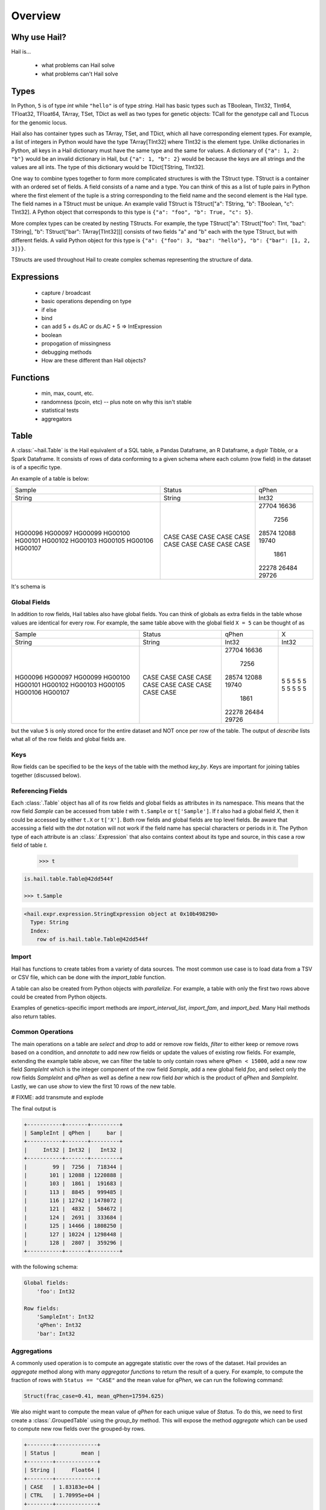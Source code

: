 .. _sec-overview:

.. py:currentmodule:: hail

========
Overview
========

-------------
Why use Hail?
-------------

Hail is...

  - what problems can Hail solve
  - what problems can't Hail solve

-----
Types
-----

In Python, ``5`` is of type `int` while ``"hello"`` is of type `string`. Hail has
basic types such as TBoolean,
TInt32, TInt64, TFloat32, TFloat64, TArray, TSet, TDict as well as two types for
genetic objects: TCall for the genotype call and TLocus for the genomic locus.

Hail also has container types such as TArray, TSet, and TDict, which all have
corresponding element types. For example, a list of integers
in Python would have the type TArray[TInt32] where TInt32 is the element type. Unlike
dictionaries in Python, all keys in a Hail dictionary must have the same type
and the same for values. A dictionary of ``{"a": 1, 2: "b"}`` would be an invalid
dictionary in Hail, but ``{"a": 1, "b": 2}`` would be because the keys are all
strings and the values are all ints. The type of this dictionary would be
TDict[TString, TInt32].

One way to combine types together to form more complicated structures is with the
TStruct type. TStruct is a container with an ordered set of fields. A
field consists of a name and a type. You can think of this as a list of tuple
pairs in Python where the first element of the tuple is a string corresponding to
the field name and the second element is the Hail type. The field names in a TStruct
must be unique. An example valid TStruct is
TStruct["a": TString, "b": TBoolean, "c": TInt32]. A Python object that corresponds
to this type is ``{"a": "foo", "b": True, "c": 5}``.

More complex types can be created by nesting TStructs. For example, the type
TStruct["a": TStruct["foo": TInt, "baz": TString], "b": TStruct["bar": TArray[TInt32]]] consists
of two fields "a" and "b" each with the type TStruct, but with different fields.
A valid Python object for this type is ``{"a": {"foo": 3, "baz": "hello"}, "b":
{"bar": [1, 2, 3]}}``.

TStructs are used throughout Hail to create complex schemas representing
the structure of data.

-----------
Expressions
-----------
  - capture / broadcast
  - basic operations depending on type
  - if else
  - bind
  - can add 5 + ds.AC or ds.AC + 5 => IntExpression
  - boolean
  - propogation of missingness
  - debugging methods
  - How are these different than Hail objects?

---------
Functions
---------
  - min, max, count, etc.
  - randomness (pcoin, etc) -- plus note on why this isn't stable
  - statistical tests
  - aggregators

-----
Table
-----

A :class:`~hail.Table` is the Hail equivalent of a SQL table, a Pandas Dataframe, an R Dataframe,
a dyplr Tibble, or a Spark Dataframe. It consists of rows of data conforming to
a given schema where each column (row field) in the dataset is of a specific type.

An example of a table is below:

+---------+---------+-------+
| Sample  | Status  | qPhen |
+---------+---------+-------+
| String  | String  | Int32 |
+---------+---------+-------+
| HG00096 | CASE    | 27704 |
| HG00097 | CASE    | 16636 |
| HG00099 | CASE    |  7256 |
| HG00100 | CASE    | 28574 |
| HG00101 | CASE    | 12088 |
| HG00102 | CASE    | 19740 |
| HG00103 | CASE    |  1861 |
| HG00105 | CASE    | 22278 |
| HG00106 | CASE    | 26484 |
| HG00107 | CASE    | 29726 |
+---------+---------+-------+

It's schema is

.. code-block::text

    TStruct(Sample=TString, Status=TString, qPhen = TInt32)


Global Fields
=============

In addition to row fields, Hail tables also have global fields. You can think of globals as
extra fields in the table whose values are identical for every row. For example,
the same table above with the global field ``X = 5`` can be thought of as

+---------+---------+-------+-------+
| Sample  | Status  | qPhen |     X |
+---------+---------+-------+-------+
| String  | String  | Int32 | Int32 |
+---------+---------+-------+-------+
| HG00096 | CASE    | 27704 |     5 |
| HG00097 | CASE    | 16636 |     5 |
| HG00099 | CASE    |  7256 |     5 |
| HG00100 | CASE    | 28574 |     5 |
| HG00101 | CASE    | 12088 |     5 |
| HG00102 | CASE    | 19740 |     5 |
| HG00103 | CASE    |  1861 |     5 |
| HG00105 | CASE    | 22278 |     5 |
| HG00106 | CASE    | 26484 |     5 |
| HG00107 | CASE    | 29726 |     5 |
+---------+---------+-------+-------+

but the value ``5`` is only stored once for the entire dataset and NOT once per
row of the table. The output of `describe` lists what all of the row
fields and global fields are.

.. code-block::text

    Global fields:
        'X': Int32

    Row fields:
        'Sample': String
        'Status': String
        'qPhen': Int32


Keys
====

Row fields can be specified to be the keys of the table with the method `key_by`.
Keys are important for joining tables together (discussed below).

Referencing Fields
==================

Each :class:`.Table` object has all of its row fields and global fields as
attributes in its namespace. This means that the row field `Sample` can be accessed
from table `t` with ``t.Sample`` or ``t['Sample']``. If `t` also had a global field `X`,
then it could be accessed by either ``t.X`` or ``t['X']``. Both row fields and global
fields are top level fields. Be aware that accessing a field with the `dot` notation will not work
if the field name has special characters or periods in it. The Python type of each
attribute is an :class:`.Expression` that also contains context about its type and source,
in this case a row field of table `t`.

    >>> t

.. code-block:: text

    is.hail.table.Table@42dd544f

    >>> t.Sample

.. code-block:: text

    <hail.expr.expression.StringExpression object at 0x10b498290>
      Type: String
      Index:
        row of is.hail.table.Table@42dd544f

Import
======

Hail has functions to create tables from a variety of data sources.
The most common use case is to load data from a TSV or CSV file, which can be
done with the `import_table` function.

.. doctest::

    t = methods.import_table("data/kt_example1.tsv", impute=True)

A table can also be created from Python
objects with `parallelize`. For example, a table with only the first two rows
above could be created from Python objects.

.. doctest::

    rows = [{"Sample": "HG00096", "Status": "CASE", "qPhen": 27704},
            {"Sample": "HG00097", "Status": "CASE", "qPhen": 16636}]

    schema = TStruct(["Sample", "Status", "qPhen"], [TString(), TString(), TInt32()])

    t_new = Table.parallelize(rows, schema)

Examples of genetics-specific import methods are
`import_interval_list`, `import_fam`, and `import_bed`. Many Hail methods also
return tables.

Common Operations
=================

The main operations on a table are `select` and `drop` to add or remove row fields,
`filter` to either keep or remove rows based on a condition, and `annotate` to add
new row fields or update the values of existing row fields. For example, extending
the example table above, we can filter the table to only contain rows where
``qPhen < 15000``, add a new row field `SampleInt` which is the integer component of the row
field `Sample`, add a new global field `foo`, and select only the row fields `SampleInt` and
`qPhen` as well as define a new row field `bar` which is the product of `qPhen` and `SampleInt`.
Lastly, we can use `show` to view the first 10 rows of the new table.


# FIXME: add transmute and explode

.. doctest::

    t_new = t.filter(t['qPhen'] < 15000)
    t_new = t_new.annotate(SampleInt = t.Sample.replace("HG", "").to_int32())
    t_new = t_new.annotate_globals(foo = 131)
    t_new = t_new.select(t['SampleInt'], t['qPhen'], bar = t['qPhen'] * t['SampleInt'])
    t_new.show()

The final output is

.. code-block:: text

    +-----------+-------+---------+
    | SampleInt | qPhen |     bar |
    +-----------+-------+---------+
    |     Int32 | Int32 |   Int32 |
    +-----------+-------+---------+
    |        99 |  7256 |  718344 |
    |       101 | 12088 | 1220888 |
    |       103 |  1861 |  191683 |
    |       113 |  8845 |  999485 |
    |       116 | 12742 | 1478072 |
    |       121 |  4832 |  584672 |
    |       124 |  2691 |  333684 |
    |       125 | 14466 | 1808250 |
    |       127 | 10224 | 1298448 |
    |       128 |  2807 |  359296 |
    +-----------+-------+---------+

with the following schema:

.. code-block:: text

    Global fields:
        'foo': Int32

    Row fields:
        'SampleInt': Int32
        'qPhen': Int32
        'bar': Int32

Aggregations
============

A commonly used operation is to compute an aggregate statistic over the rows of
the dataset. Hail provides an `aggregate`
method along with many `aggregator functions` to return the result of a query.
For example, to compute the fraction of rows with ``Status == "CASE"`` and the
mean value for `qPhen`, we can run the following command:

.. doctest::

    result = t.aggregate(frac_case = agg.fraction(t.Status == "CASE"),
                         mean_qPhen = agg.mean(t.qPhen))
    result

.. code-block:: text

    Struct(frac_case=0.41, mean_qPhen=17594.625)

We also might want to compute the mean value of `qPhen` for each unique value of `Status`.
To do this, we need to first create a :class:`.GroupedTable` using the `group_by` method. This
will expose the method `aggregate` which can be used to compute new row fields
over the grouped-by rows.

.. doctest::

    t_agg = (t.group_by('Status')
              .aggregate(mean = agg.mean(t['qPhen'])))
    t_agg.show()


.. code-block:: text

    +--------+-------------+
    | Status |        mean |
    +--------+-------------+
    | String |     Float64 |
    +--------+-------------+
    | CASE   | 1.83183e+04 |
    | CTRL   | 1.70995e+04 |
    +--------+-------------+

Joins
=====

To join the row fields of two tables together, Hail provides a `join` method with
options for how to join the rows together (left, right, inner, outer). The tables are
joined by the row fields designated as keys. The number of keys and their types
must be identical between the two tables. However, the names of the keys do not
need to be identical. Use the `key` attribute to view the current
table row keys and the `key_by` method to change the table keys. If top level
row field names overlap between the two tables, the second table's field names
will be appended with a unique identifier "_N".

.. doctest::

    t1 = t.key_by('Sample')
    t2 = (functions.import_table("data/kt_example2.tsv", impute=True)
                   .key_by('Sample'))

    t_join = t1.join(t2)
    t_join.show()

.. code-block:: text

    +---------+--------+-------+-------------+--------+
    | Sample  | Status | qPhen |      qPhen2 | qPhen3 |
    +---------+--------+-------+-------------+--------+
    | String  | String | Int32 |     Float64 |  Int32 |
    +---------+--------+-------+-------------+--------+
    | HG00097 | CASE   | 16636 | 3.32720e+03 |  16626 |
    | HG00128 | CASE   |  2807 | 5.61400e+02 |   2797 |
    | HG00111 | CASE   | 30065 | 6.01300e+03 |  30055 |
    | HG00122 | CASE   |    NA | 0.00000e+00 |    -10 |
    | HG00107 | CASE   | 29726 | 5.94520e+03 |  29716 |
    | HG00136 | CASE   | 12348 | 2.46960e+03 |  12338 |
    | HG00113 | CASE   |  8845 | 1.76900e+03 |   8835 |
    | HG00103 | CASE   |  1861 | 3.72200e+02 |   1851 |
    | HG00120 | CASE   | 19599 | 3.91980e+03 |  19589 |
    | HG00114 | CASE   | 31255 | 6.25100e+03 |  31245 |
    +---------+--------+-------+-------------+--------+

In addition to using the `join` method, Hail provides an additional join syntax
using Python's bracket notation. For example, below we add the column `qPhen2` from table
2 to table 1 by joining on the row field `Sample`:

.. doctest::

    t1 = t1.annotate(qPhen2 = t2[t.Sample].qPhen2)
    t1.show()

.. code-block:: text

    +---------+--------+-------+-------------+
    | Sample  | Status | qPhen |      qPhen2 |
    +---------+--------+-------+-------------+
    | String  | String | Int32 |     Float64 |
    +---------+--------+-------+-------------+
    | HG00180 | CTRL   | 27337 |          NA |
    | HG00160 | CTRL   | 29590 |          NA |
    | HG00141 | CTRL   | 25689 |          NA |
    | HG00097 | CASE   | 16636 | 3.32720e+03 |
    | HG00145 | CTRL   |  7641 |          NA |
    | HG00158 | CTRL   | 12369 |          NA |
    | HG00243 | CTRL   | 18065 |          NA |
    | HG00128 | CASE   |  2807 | 5.61400e+02 |
    | HG00234 | CTRL   | 18268 |          NA |
    | HG00111 | CASE   | 30065 | 6.01300e+03 |
    +---------+--------+-------+-------------+

The general format of the key word argument to `annotate` is

.. code-block:: text

    new_field_name = <other table> [<this table's keys >].<field to insert>

Note that both `t1` and `t2` have been keyed by the column `Sample` with the same
type TString. This syntax for joining can be extended to add new row fields
from many tables simultaneously.

If both `t1` and `t2` have the same schema, but different rows, the rows
of the two tables can be combined with `union`.


Interacting with Tables Locally
===============================

Hail has many useful methods for interacting with tables locally such as in an
iPython notebook. Use the `show` method to see the first 10 rows of a table.

`take` will collect the first `n` rows of a table into a local Python list

.. doctest::

    x = t.take(3)
    x

.. code-block:: text

    [Struct(Sample=HG00096, Status=CASE, qPhen=27704),
     Struct(Sample=HG00097, Status=CASE, qPhen=16636),
     Struct(Sample=HG00099, Status=CASE, qPhen=7256)]

Note that each element of the list is a Struct whose elements can be accessed using
Python's get attribute notation

.. doctest::

    x[0].qPhen

.. code-block:: text

    27704

When testing pipelines, it is helpful to subset the dataset to the first `n` rows
with the `head` method. The result of `head` is a new Table rather than a local
list of Struct elements as with `take` or a printed representation with `show`.
`sample` will return a randomly sampled fraction of the dataset. This is useful
for having a smaller, but random subset of the data.

`describe` is a useful method for showing all of the fields of the table and their
types. The complete table schemas can be accessed with `schema` and `global_schema`.
The row fields that are keys can be accessed with `key`. Lastly, the `num_columns`
attribute returns the number of row fields and the `count` method returns the
number of rows in the table.

Export
======

Hail provides multiple functions to export data to other formats. Tables
can be exported to TSV files with the `export` method or written to disk in Hail's
on-disk format with `write` and read back in with `read_table`. Tables can also be exported to Pandas tables with
`to_pandas` or to Spark Dataframes with `to_spark`. Lastly, tables can be converted
to a Hail :class:`.MatrixTable` with `to_matrix_table`, which is the subject of the next
section.

-----------
MatrixTable
-----------

A :class:`.MatrixTable` is a distributed two-dimensional dataset consisting of
four components: a two-dimensional matrix where each entry is indexed by row
key(s) and column key(s), a corresponding rows table that stores all of the row
fields which are constant for every column in the dataset, a corresponding
columns table that stores all of the column fields that are constant for every
row in the dataset, and a set of global fields that are constant for every entry
in the dataset.

Unlike a :class:`.Table` which has two schemas, a matrix table has four schemas
that define the structure of the dataset. The rows table has a `row_schema`, the
columns table has a `col_schema`, each entry in the matrix follows the schema
defined by `entry_schema`, and the global fields have a `global_schema`.

In addition, there are different operations on the matrix for each dimension
of the data. For example, instead of just `filter` for tables, matrix tables
have `filter_rows`, `filter_cols`, and `filter_entries`.

One equivalent way of representing this data is in one combined table encompassing
all row, column, and global fields with one row in the table per entry in the matrix (coordinate form).
Hail does not store the data in this format as it is inefficient when computing
results and the on-disk representation would be massive as constant values are
repeated per entry in the dataset.

Keys
====

Analogous to tables, matrix tables also have keys. However, instead of one key, matrix
tables have two keys: one for the rows table and the other for the columns table. These
can be accessed with the attributes `row_key` and `col_key` and set with the methods
`key_rows_by` and `key_cols_by`. Keys are used for joining tables together (discussed below).

In addition, each matrix table has a `partition_key`. This key is used for specifying
the ordering of the matrix table along the row dimension, which is important for
performance.


Referencing Fields
==================

All fields (row, column, global, entry)
are top-level and exposed as attributes on the :class:`.MatrixTable` object.
For example, if the matrix table `mt` had a row field `locus`, this field
could be referenced with either ``mt.locus`` or ``mt['locus']``. The former
access pattern does not work with field names with special characters or periods
in it.

The result of referencing a field from a matrix table is an :class:`Expression` which knows its type
and knows its source as well as whether it is a row field, column field, entry field, or global field.
Hail uses this context to know which operations are allowed for a given expression.

When evaluated in a Python interpreter, we can see ``mt.locus`` is a :class:`.LocusExpression`
with type `Locus(GRCh37)` and it is a row field of the MatrixTable `mt`.

    >>> mt

.. code-block:: text

    <hail.matrixtable.MatrixTable at 0x10a6a3e50>

    >>> mt.locus

.. code-block:: text

    <hail.expr.expression.LocusExpression object at 0x10b17f790>
      Type: Locus(GRCh37)
      Index:
        row of <hail.matrixtable.MatrixTable object at 0x10a6a3e50>


Import
======

Hail provides four functions to import genetic datasets as matrix tables from a
variety of file formats: `import_vcf`, `import_plink`, `import_bgen`, and
`import_gen`. We will be adding a function to import a matrix table from a TSV
file in the future.

An example of importing data from a VCF file to a matrix table follows:

    >>> mt = methods.import_vcf('data/example2.vcf.bgz')

The `describe` method shows the schemas for the global fields, column fields,
row fields, entry fields, as well as the column key(s), the row key(s), and the
partition key.

    >>> mt.describe()
    ----------------------------------------
    Global fields:
        None
    ----------------------------------------
    Column fields:
        's': String
    ----------------------------------------
    Row fields:
        'locus': Locus(GRCh37)
        'alleles': Array[String]
        'rsid': String
        'qual': Float64
        'filters': Set[String]
        'info': Struct {
            NEGATIVE_TRAIN_SITE: Boolean,
            HWP: Float64,
            AC: Array[Int32],
            culprit: String,
            .
            .
            .
        }
    ----------------------------------------
    Entry fields:
        'GT': Call
        'AD': Array[+Int32]
        'DP': Int32
        'GQ': Int32
        'PL': Array[+Int32]
    ----------------------------------------
    Column key:
        's': String
    Row key:
        'locus': Locus(GRCh37)
        'alleles': Array[String]
    Partition key:
        'locus': Locus(GRCh37)
    ----------------------------------------


Common Operations
=================

Like tables, Hail provides a number of useful methods for manipulating data in a
matrix table. For each operation, there is a method for operating on rows,
columns, entries, and globals.

**Select**

Select is used to create a new schema for a dimension of the matrix table. For
example, following the matrix table schemas from importing a VCF file (shown above),
to create a hard calls dataset where each entry only contains the `GT` field
one can do the following:

    >>> mt_new = mt.select_entries('GT')
    >>> mt_new.entry_schema.pretty()
    Struct {
        GT: Call
    }

Hail has four select methods that correspond to modifying the schema of the row
fields, the column fields, the entry fields, and the global fields.

- `select_rows`
- `select_cols`
- `select_entries`
- `select_globals`

Each method can take either strings referring to top-level fields, an attribute
reference (useful for accessing nested fields), as well as key word arguments
``KEY=VALUE`` to compute new fields. The Python unpack operator ``**`` can be used
to specify that all fields of a Struct should become top level fields. However,
be aware that all field names must be unique across rows, columns, entries, and globals.
So in this example, `**mt['info']` would fail because `DP` already exists as an entry field.

The example below will keep
the row fields `locus` and `alleles` as well as add two new fields: `AC` is making
the subfield `AC` into a top level field and `n_filters` is a new computed field.

.. doctest::

    mt_new = mt.select_rows('locus',
                            'alleles',
                            AC = mt['info']['AC'],
                            n_filters = mt['filters'].length())

    mt_new.row_schema.pretty()

.. code-block:: text

    Struct {
        locus: Locus(GRCh37),
        alleles: Array[String],
        AC: Array[Int32],
        n_filters: Int32
    }

The order of the fields entered as arguments will be maintained in the new
matrix table.

**Drop**

Analogous to `select`, `drop` will remove any top level field. An example of
removing the `GQ` entry field is

    >>> mt_new = mt.drop('GQ')
    >>> mt_new.entry_schema.pretty()
    Struct {
        GT: Call,
        AD: Array[+Int32],
        DP: Int32,
        PL: Array[+Int32]
    }

Hail also has two methods to drop all rows or all columns from the matrix table:
`drop_rows` and `drop_cols`.

**Filter**

Hail has three methods to filter the rows of a matrix table based on a condition.

- `filter_rows`
- `filter_cols`
- `filter_entries`

Filter methods take a `boolean expression` as its argument. The simplest boolean
expression is ``False``, which will remove all rows, or ``True``, which will
keep all rows.

Just filtering out all rows, columns, or entries isn't particularly useful. Often,
we want to filter parts of a dataset based on a condition the elements satisfy.
A commonly used application in genetics is to only keep rows where the number of
alleles is two (biallelic). This can be expressed as follows:

    >>> mt_biallelic = mt.filter_rows(mt['alleles'].length() == 2)

So what is going on here? The reference to the row field `alleles` returns an
expression of type `Array[String] :class:`.ArrayStringExpression`. Array expressions
have multiple methods on them including `length` which returns the number of elements
in the array. This expression representing the length of the row field `alleles`
is compared to the number 2 with the `==` comparison operator to return a boolean expression.
Note that the expression `mt['alleles'].length() == 2` is not actually a value
in Python. Rather it represents a recipe for computation that is then used by
Hail to evaluate each row in the matrix table for whether the condition is met.

More complicated expressions can be written with a combination of Hail's functions.
An example of filtering columns where the fraction of non-missing elements for
the entry field `GT` is greater than 0.95 utilizes the function `is_defined` and
the aggregator function `fraction`.

    >>> mt_new = mt.filter_cols(agg.fraction(functions.is_defined(mt.GT)) >= 0.95)
    >>> mt.count_cols()
    100
    >>> mt_new.count_cols()
    91

In this case, the expression ``mt.GT`` is an aggregable because the function context
is an operation on columns (`filter_cols`). This means for each column in the
matrix table, we have N `GT` entries where N is the number of rows in the dataset.
Aggregables cannot be realized as an actual value, so we must use an aggregator
function to reduce the aggregable to an actual value.

In the example above, `functions.is_defined` is applied to each element of the aggregable ``mt.GT``
to transform it from an Aggregable[Call] to an Aggregable[Boolean] where ``True``
means the value `GT` was defined or ``False`` for missing. `agg.fraction` requires
an Aggregable[Boolean] for its input, which it then reduces to a single value by computing the
number of ``True`` values divided by `N`, the length of the aggregable. The result
of `fraction` is a single value per column, which can then be compared
to the value `0.95` with the `>=` comparison operator.

Hail also provides two methods to filter columns or rows based on an input list
of values. This is useful if you have a known subset of the dataset you want to
subset to.

- `filter_rows_list`
- `filter_cols_list`


**Annotate**

- `annotate_rows`
- `annotate_cols`
- `annotate_entries`
- `annotate_globals`

**Transmute**

Transmute is similar to `annotate` except

- `transmute_rows`
- `transmute_cols`
- `transmute_entries`
- `transmute_globals`

**Explode**

- `explode_rows`
- `explode_cols`


Aggregations
============

Joins
=====

Interacting with MatrixTables Locally
=====================================

describe, sample, head
rows_table, cols_table, entries_table => exporting results
count_cols, count_rows

Export
======

  - rows, entries, cols tables
  - exporting
    - write, rows_table etc.
`read_matrix_table`


--------------------------
Other Hail Data Structures
--------------------------
- linear algebra
- block matrix


---------------------
Where's the Genetics?
---------------------
  - genetics specific
    - import vcf, gen, bgen
    - export vcf, gen, etc.
    - call stats, inbreeding, hwe aggregators
    - alternate alleles
- tdt
- genetics objects
- genetics types

---------------------
Python Considerations
---------------------
  - chaining methods together => not referring to correct dataset in future operations
  - varargs vs. keyword args
  - how to access attributes (square brackets vs. method accessor)
  - how to work with fields with special chars or periods in name **{'a.b': 5}


--------------------------
Performance Considerations
--------------------------
  - when to use broadcast
  - cache, persist
  - repartition
  - shuffling
  - group / join with null is bad!

-----
Other
-----
  - hadoop_open, etc.

